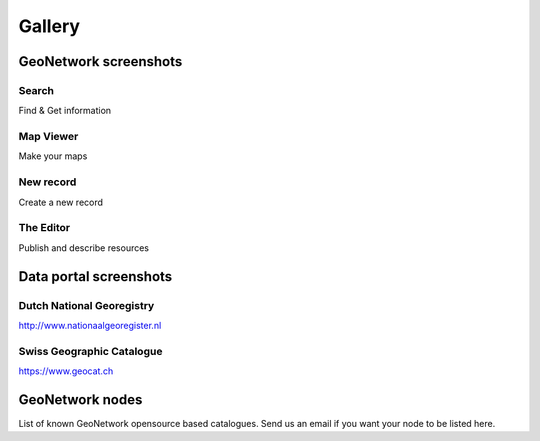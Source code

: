 .. _gallery:


Gallery
=======

GeoNetwork screenshots
----------------------

Search
^^^^^^

.. image:: ../gn3-search.png
    :width: 440 px
    :alt: GeoNetwork v3 Search results

Find & Get information

Map Viewer
^^^^^^^^^^

.. image:: ../gn3-map.png
    :width: 440 px
    :alt: Map viewer

Make your maps

New record
^^^^^^^^^^

.. image:: ../gn3-new.png
     :width: 440 px
     :alt: Create a new record

Create a new record

The Editor
^^^^^^^^^^

.. image:: ../gn3-edit.png
     :width: 440 px
     :alt: Editing record

Publish and describe resources



Data portal screenshots
-----------------------

Dutch National Georegistry
^^^^^^^^^^^^^^^^^^^^^^^^^^

.. image:: nationaalgeoregister.png
    :width: 440 px

http://www.nationaalgeoregister.nl

Swiss Geographic Catalogue
^^^^^^^^^^^^^^^^^^^^^^^^^^

.. image:: geocat.png
    :width: 440 px

https://www.geocat.ch


GeoNetwork nodes
----------------

List of known GeoNetwork opensource based catalogues. Send us an email if you want your node to be listed here.

.. csv-table::
     :widths: 10, 20, 20, 50
     :header-rows: 1
     :file: list.csv


